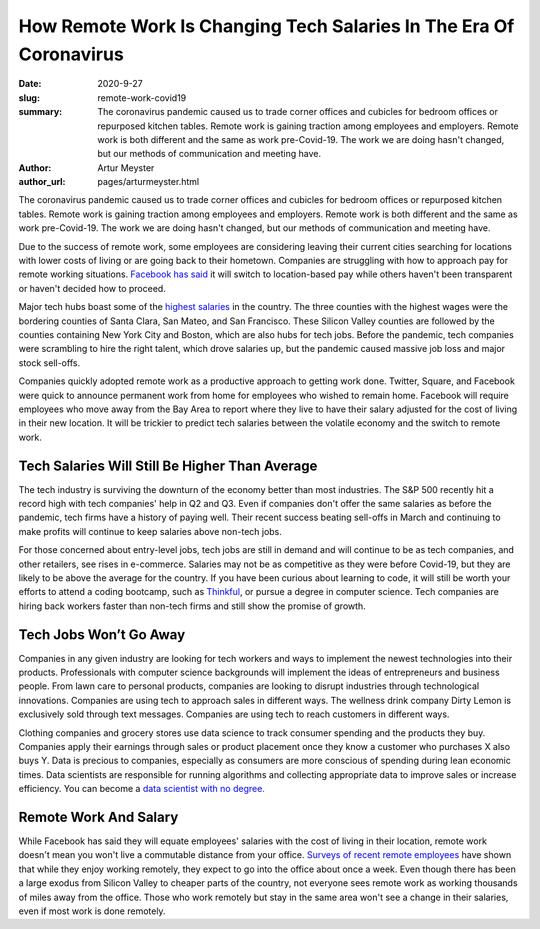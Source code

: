 How Remote Work Is Changing Tech Salaries In The Era Of Coronavirus
=======================================================================

:date: 2020-9-27
:slug: remote-work-covid19
:summary: The coronavirus pandemic caused us to trade corner offices and cubicles for bedroom offices or repurposed kitchen tables. Remote work is gaining traction among employees and employers. Remote work is both different and the same as work pre-Covid-19. The work we are doing hasn't changed, but our methods of communication and meeting have.
:author: Artur Meyster
:author_url: pages/arturmeyster.html

The coronavirus pandemic caused us to trade corner offices and cubicles for bedroom offices or repurposed kitchen tables. Remote work is gaining traction among employees and employers. Remote work is both different and the same as work pre-Covid-19. The work we are doing hasn't changed, but our methods of communication and meeting have.

Due to the success of remote work, some employees are considering leaving their current cities searching for locations with lower costs of living or are going back to their hometown. Companies are struggling with how to approach pay for remote working situations. `Facebook has said <https://techcrunch.com/2020/05/26/disparate-pay/>`_ it will switch to location-based pay while others haven't been transparent or haven't decided how to proceed.

Major tech hubs boast some of the `highest salaries <https://www.mercurynews.com/2020/07/22/coronavirus-economy-bay-area-boasts-nations-highest-wages-tech-job-google-facebook-apple-amazon-netflix/>`_ in the country. The three counties with the highest wages were the bordering counties of Santa Clara, San Mateo, and San Francisco. These Silicon Valley counties are followed by the counties containing New York City and Boston, which are also hubs for tech jobs. Before the pandemic, tech companies were scrambling to hire the right talent, which drove salaries up, but the pandemic caused massive job loss and major stock sell-offs.

Companies quickly adopted remote work as a productive approach to getting work done. Twitter, Square, and Facebook were quick to announce permanent work from home for employees who wished to remain home. Facebook will require employees who move away from the Bay Area to report where they live to have their salary adjusted for the cost of living in their new location. It will be trickier to predict tech salaries between the volatile economy and the switch to remote work.

Tech Salaries Will Still Be Higher Than Average
------------------------------------------------

The tech industry is surviving the downturn of the economy better than most industries. The S&P 500 recently hit a record high with tech companies' help in Q2 and Q3. Even if companies don't offer the same salaries as before the pandemic, tech firms have a history of paying well. Their recent success beating sell-offs in March and continuing to make profits will continue to keep salaries above non-tech jobs.

For those concerned about entry-level jobs, tech jobs are still in demand and will continue to be as tech companies, and other retailers, see rises in e-commerce. Salaries may not be as competitive as they were before Covid-19, but they are likely to be above the average for the country. If you have been curious about learning to code, it will still be worth your efforts to attend a coding bootcamp, such as `Thinkful <https://careerkarma.com/schools/thinkful>`_, or pursue a degree in computer science. Tech companies are hiring back workers faster than non-tech firms and still show the promise of growth.

Tech Jobs Won’t Go Away
--------------------------

Companies in any given industry are looking for tech workers and ways to implement the newest technologies into their products. Professionals with computer science backgrounds will implement the ideas of entrepreneurs and business people. From lawn care to personal products, companies are looking to disrupt industries through technological innovations. Companies are using tech to approach sales in different ways. The wellness drink company Dirty Lemon is exclusively sold through text messages. Companies are using tech to reach customers in different ways.

Clothing companies and grocery stores use data science to track consumer spending and the products they buy. Companies apply their earnings through sales or product placement once they know a customer who purchases X also buys Y. Data is precious to companies, especially as consumers are more conscious of spending during lean economic times. Data scientists are responsible for running algorithms and collecting appropriate data to improve sales or increase efficiency. You can become a `data scientist with no degree. <https://careerkarma.com/wiki/how-to-become-data-scientist-no-degree>`_

Remote Work And Salary
------------------------

While Facebook has said they will equate employees' salaries with the cost of living in their location, remote work doesn't mean you won't live a commutable distance from your office. `Surveys of recent remote employees <https://economictimes.indiatimes.com/magazines/panache/get-ready-to-say-goodbye-to-5-day-work-week-post-covid-future-will-be-split-between-office-and-home/articleshow/76762564.cms?from=mdr>`_ have shown that while they enjoy working remotely, they expect to go into the office about once a week. Even though there has been a large exodus from Silicon Valley to cheaper parts of the country, not everyone sees remote work as working thousands of miles away from the office. Those who work remotely but stay in the same area won't see a change in their salaries, even if most work is done remotely.

